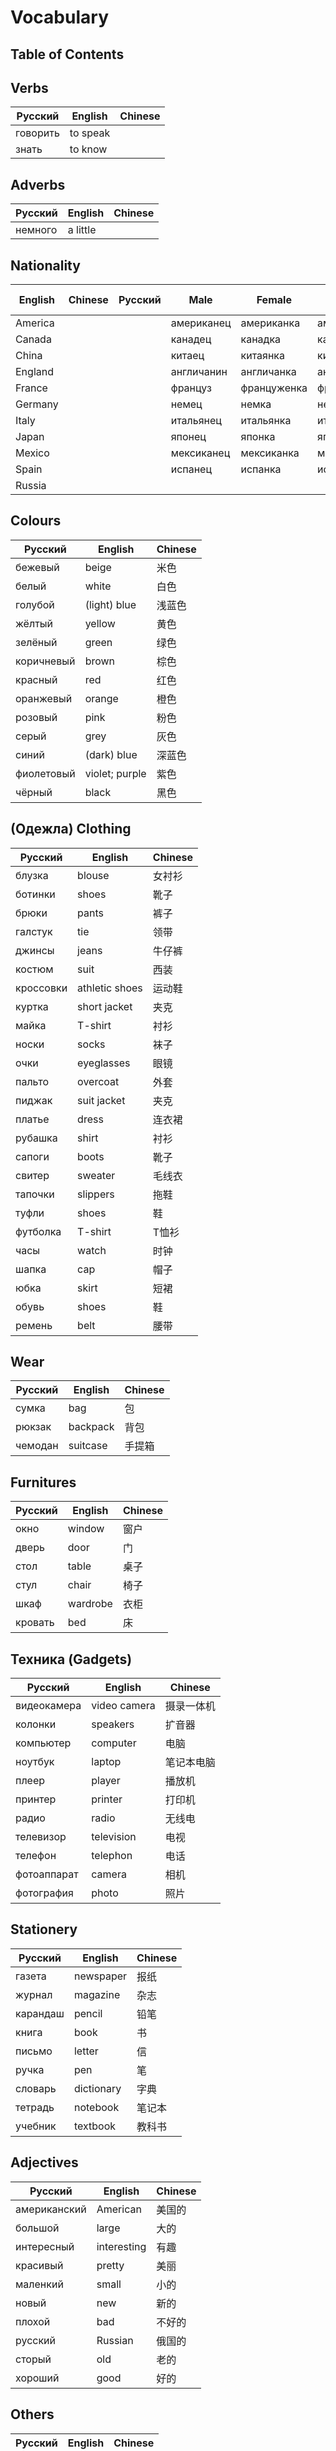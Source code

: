 * Vocabulary
** Table of Contents
** Verbs
| Русский  | English  | Chinese |
|----------+----------+---------|
| говорить | to speak |         |
| знать    | to know  |         |
** Adverbs
| Русский | English  | Chinese |
|---------+----------+---------|
| немного | a little |         |
** Nationality
| English | Chinese | Русский | Male       | Female      | Plural     | Female Plural | Language    |
|---------+---------+---------+------------+-------------+------------+---------------+-------------|
| America |         |         | американец | американка  | американцы |               |             |
| Canada  |         |         | канадец    | канадка     | канадцы    |               |             |
| China   |         |         | китаец     | китаянка    | китайцы    |               | китайский   |
| England |         |         | англичанин | англичанка  | англичане  |               | английский  |
| France  |         |         | француз    | француженка | французы   |               | французский |
| Germany |         |         | немец      | немка       | немцы      |               | немецкий    |
| Italy   |         |         | итальянец  | итальянка   | итальянцы  |               | итальянский |
| Japan   |         |         | японец     | японка      | японцы     |               | японский    |
| Mexico  |         |         | мексиканец | мексиканка  | мексиканка |               |             |
| Spain   |         |         | испанец    | испанка     | испанцы    |               | испанский   |
| Russia  |         |         |            |             |            |               | русский     |

** Colours
| Русский    | English        | Chinese |
|------------+----------------+---------|
| бежевый    | beige          | 米色    |
| белый      | white          | 白色    |
| голубой    | (light) blue   | 浅蓝色  |
| жёлтый     | yellow         | 黄色    |
| зелёный    | green          | 绿色    |
| коричневый | brown          | 棕色    |
| красный    | red            | 红色    |
| оранжевый  | orange         | 橙色    |
| розовый    | pink           | 粉色    |
| серый      | grey           | 灰色    |
| синий      | (dark) blue    | 深蓝色  |
| фиолетовый | violet; purple | 紫色    |
| чёрный     | black          | 黑色    |

** (Oдежла) Clothing
| Русский   | English        | Chinese |
|-----------+----------------+---------|
| блузка    | blouse         | 女衬衫  |
| ботинки   | shoes          | 靴子    |
| брюки     | pants          | 裤子    |
| галстук   | tie            | 领带    |
| джинсы    | jeans          | 牛仔裤  |
| костюм    | suit           | 西装    |
| кроссовки | athletic shoes | 运动鞋  |
| куртка    | short jacket   | 夹克    |
| майка     | T-shirt        | 衬衫    |
| носки     | socks          | 袜子    |
| очки      | eyeglasses     | 眼镜    |
| пальто    | overcoat       | 外套    |
| пиджак    | suit jacket    | 夹克    |
| платье    | dress          | 连衣裙  |
| рубашка   | shirt          | 衬衫    |
| сапоги    | boots          | 靴子    |
| свитер    | sweater        | 毛线衣  |
| тапочки   | slippers       | 拖鞋    |
| туфли     | shoes          | 鞋      |
| футболка  | T-shirt        | T恤衫   |
| часы      | watch          | 时钟    |
| шапка     | cap            | 帽子    |
| юбка      | skirt          | 短裙    |
| обувь     | shoes          | 鞋      |
| ремень    | belt           | 腰带    |

** Wear
| Русский | English  | Chinese |
|---------+----------+---------|
| сумка   | bag      | 包      |
| рюкзак  | backpack | 背包    |
| чемодан | suitcase | 手提箱  |

** Furnitures
| Русский     | English      | Chinese |
|-------------+--------------+---------|
| окно        | window       | 窗户    |
| дверь       | door         | 门      |
| стол        | table        | 桌子    |
| стул        | chair        | 椅子    |
| шкаф        | wardrobe     | 衣柜    |
| кровать     | bed          | 床      |

** Техника (Gadgets)
| Русский     | English      | Chinese    |
|-------------+--------------+------------|
| видеокамера | video camera | 摄录一体机 |
| колонки     | speakers     | 扩音器     |
| компьютер   | computer     | 电脑       |
| ноутбук     | laptop       | 笔记本电脑 |
| плеер       | player       | 播放机     |
| принтер     | printer      | 打印机     |
| радио       | radio        | 无线电     |
| телевизор   | television   | 电视       |
| телефон     | telephon     | 电话       |
| фотоаппарат | camera       | 相机       |
| фотография  | photo        | 照片       |

** Stationery
| Русский  | English    | Chinese |
|----------+------------+---------|
| газета   | newspaper  | 报纸    |
| журнал   | magazine   | 杂志    |
| карандаш | pencil     | 铅笔    |
| книга    | book       | 书      |
| письмо   | letter     | 信      |
| ручка    | pen        | 笔      |
| словарь  | dictionary | 字典    |
| тетрадь  | notebook   | 笔记本  |
| учебник  | textbook   | 教科书  |

** Adjectives
| Русский      | English     | Chinese |
|--------------+-------------+---------|
| американский | American    | 美国的  |
| большой      | large       | 大的    |
| интересный   | interesting | 有趣    |
| красивый     | pretty      | 美丽    |
| маленкий     | small       | 小的    |
| новый        | new         | 新的    |
| плохой       | bad         | 不好的  |
| русский      | Russian     | 俄国的  |
| сторый       | old         | 老的    |
| хороший      | good        | 好的    |

** Others
| Русский | English | Chinese |
|---------+---------+---------|
| машина  | car     | 汽车    |
| подарок | present | 礼物    |
| дом     | home    | 房子    |
| комната | room    | 房间    |
